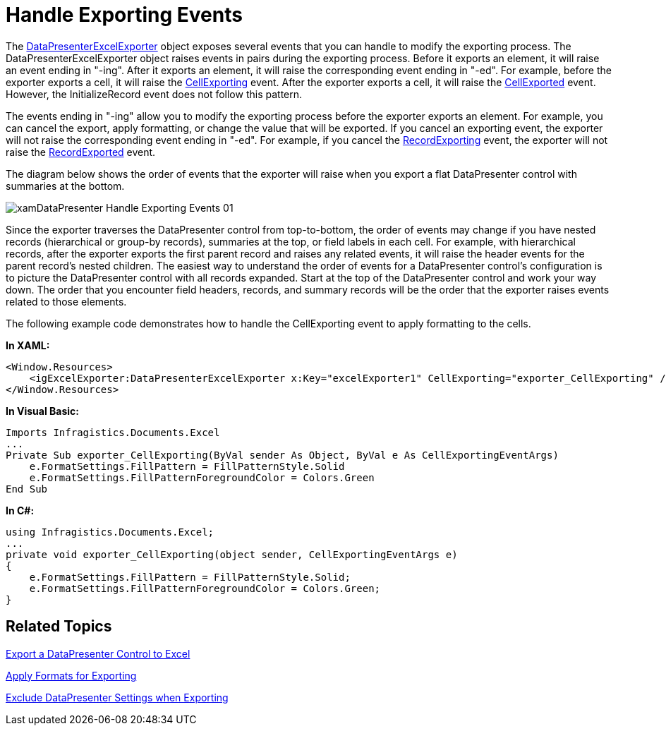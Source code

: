 ﻿////

|metadata|
{
    "name": "xamdatapresenter-handle-exporting-events",
    "controlName": ["xamDataPresenter"],
    "tags": ["Events","Exporting"],
    "guid": "{3C83C7B1-CEDF-4E27-8955-FFD97D39CBD2}",  
    "buildFlags": [],
    "createdOn": "2012-01-30T19:39:53.2209973Z"
}
|metadata|
////

= Handle Exporting Events

The link:{ApiPlatform}datapresenter.excelexporter.v{ProductVersion}~infragistics.windows.datapresenter.excelexporter.datapresenterexcelexporter.html[DataPresenterExcelExporter] object exposes several events that you can handle to modify the exporting process. The DataPresenterExcelExporter object raises events in pairs during the exporting process. Before it exports an element, it will raise an event ending in "-ing". After it exports an element, it will raise the corresponding event ending in "-ed". For example, before the exporter exports a cell, it will raise the link:{ApiPlatform}datapresenter.excelexporter.v{ProductVersion}~infragistics.windows.datapresenter.excelexporter.datapresenterexcelexporter~cellexporting_ev.html[CellExporting] event. After the exporter exports a cell, it will raise the link:{ApiPlatform}datapresenter.excelexporter.v{ProductVersion}~infragistics.windows.datapresenter.excelexporter.datapresenterexcelexporter~cellexported_ev.html[CellExported] event. However, the InitializeRecord event does not follow this pattern.

The events ending in "-ing" allow you to modify the exporting process before the exporter exports an element. For example, you can cancel the export, apply formatting, or change the value that will be exported. If you cancel an exporting event, the exporter will not raise the corresponding event ending in "-ed". For example, if you cancel the link:{ApiPlatform}datapresenter.excelexporter.v{ProductVersion}~infragistics.windows.datapresenter.excelexporter.datapresenterexcelexporter~recordexporting_ev.html[RecordExporting] event, the exporter will not raise the link:{ApiPlatform}datapresenter.excelexporter.v{ProductVersion}~infragistics.windows.datapresenter.excelexporter.datapresenterexcelexporter~recordexported_ev.html[RecordExported] event.

The diagram below shows the order of events that the exporter will raise when you export a flat DataPresenter control with summaries at the bottom.

image::images/xamDataPresenter_Handle_Exporting_Events_01.png[]

Since the exporter traverses the DataPresenter control from top-to-bottom, the order of events may change if you have nested records (hierarchical or group-by records), summaries at the top, or field labels in each cell. For example, with hierarchical records, after the exporter exports the first parent record and raises any related events, it will raise the header events for the parent record's nested children. The easiest way to understand the order of events for a DataPresenter control's configuration is to picture the DataPresenter control with all records expanded. Start at the top of the DataPresenter control and work your way down. The order that you encounter field headers, records, and summary records will be the order that the exporter raises events related to those elements.

The following example code demonstrates how to handle the CellExporting event to apply formatting to the cells.

*In XAML:*

----
<Window.Resources>
    <igExcelExporter:DataPresenterExcelExporter x:Key="excelExporter1" CellExporting="exporter_CellExporting" />
</Window.Resources>
----

*In Visual Basic:*

----
Imports Infragistics.Documents.Excel
...
Private Sub exporter_CellExporting(ByVal sender As Object, ByVal e As CellExportingEventArgs)
    e.FormatSettings.FillPattern = FillPatternStyle.Solid
    e.FormatSettings.FillPatternForegroundColor = Colors.Green
End Sub
----

*In C#:*

----
using Infragistics.Documents.Excel;
...
private void exporter_CellExporting(object sender, CellExportingEventArgs e)
{
    e.FormatSettings.FillPattern = FillPatternStyle.Solid;
    e.FormatSettings.FillPatternForegroundColor = Colors.Green;
}
----

== Related Topics

link:xamdatapresenter-export-a-datapresenter-control-to-excel.html[Export a DataPresenter Control to Excel]

link:xamdatapresenter-apply-formats-for-exporting.html[Apply Formats for Exporting]

link:xamdatapresenter-exclude-datapresenter-settings-when-exporting.html[Exclude DataPresenter Settings when Exporting]